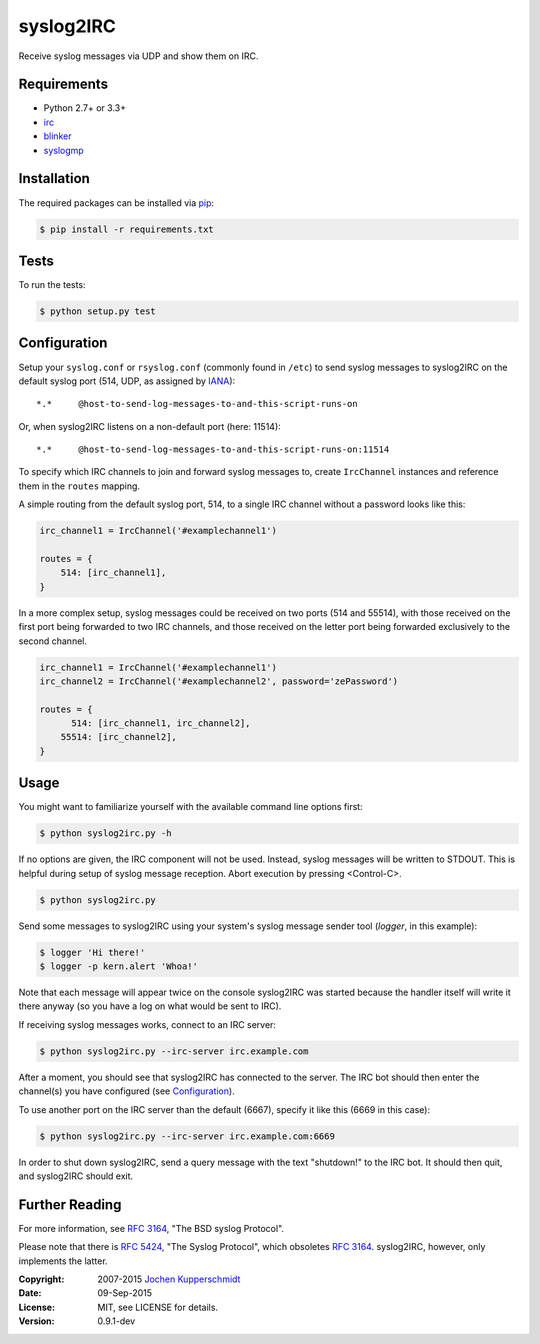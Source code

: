 syslog2IRC
==========

Receive syslog messages via UDP and show them on IRC.


Requirements
------------

- Python 2.7+ or 3.3+
- irc_
- blinker_
- syslogmp_


Installation
------------

The required packages can be installed via pip_:

.. code:: sh

    $ pip install -r requirements.txt


Tests
-----

To run the tests:

.. code:: sh

    $ python setup.py test


Configuration
-------------

Setup your ``syslog.conf`` or ``rsyslog.conf`` (commonly found in
``/etc``) to send syslog messages to syslog2IRC on the default syslog
port (514, UDP, as assigned by IANA_)::

    *.*     @host-to-send-log-messages-to-and-this-script-runs-on

Or, when syslog2IRC listens on a non-default port (here: 11514)::

    *.*     @host-to-send-log-messages-to-and-this-script-runs-on:11514

To specify which IRC channels to join and forward syslog messages to,
create ``IrcChannel`` instances and reference them in the ``routes``
mapping.

A simple routing from the default syslog port, 514, to a single IRC
channel without a password looks like this:

.. code:: python

    irc_channel1 = IrcChannel('#examplechannel1')

    routes = {
        514: [irc_channel1],
    }

In a more complex setup, syslog messages could be received on two ports
(514 and 55514), with those received on the first port being forwarded
to two IRC channels, and those received on the letter port being
forwarded exclusively to the second channel.

.. code:: python

    irc_channel1 = IrcChannel('#examplechannel1')
    irc_channel2 = IrcChannel('#examplechannel2', password='zePassword')

    routes = {
          514: [irc_channel1, irc_channel2],
        55514: [irc_channel2],
    }


Usage
-----

You might want to familiarize yourself with the available command line
options first:

.. code:: sh

    $ python syslog2irc.py -h

If no options are given, the IRC component will not be used. Instead,
syslog messages will be written to STDOUT. This is helpful during setup
of syslog message reception. Abort execution by pressing <Control-C>.

.. code:: sh

    $ python syslog2irc.py

Send some messages to syslog2IRC using your system's syslog message
sender tool (`logger`, in this example):

.. code:: sh

    $ logger 'Hi there!'
    $ logger -p kern.alert 'Whoa!'

Note that each message will appear twice on the console syslog2IRC was
started because the handler itself will write it there anyway (so you
have a log on what would be sent to IRC).

If receiving syslog messages works, connect to an IRC server:

.. code:: sh

    $ python syslog2irc.py --irc-server irc.example.com

After a moment, you should see that syslog2IRC has connected to the
server. The IRC bot should then enter the channel(s) you have configured
(see Configuration_).

To use another port on the IRC server than the default (6667), specify
it like this (6669 in this case):

.. code:: sh

    $ python syslog2irc.py --irc-server irc.example.com:6669

In order to shut down syslog2IRC, send a query message with the text
"shutdown!" to the IRC bot. It should then quit, and syslog2IRC should
exit.


Further Reading
---------------

For more information, see `RFC 3164`_, "The BSD syslog Protocol".

Please note that there is `RFC 5424`_, "The Syslog Protocol", which
obsoletes `RFC 3164`_. syslog2IRC, however, only implements the latter.


.. _irc:      https://bitbucket.org/jaraco/irc
.. _blinker:  http://pythonhosted.org/blinker/
.. _syslogmp: http://homework.nwsnet.de/releases/76d6/#syslogmp
.. _pip:      http://www.pip-installer.org/
.. _IANA:     http://www.iana.org/
.. _RFC 3164: http://tools.ietf.org/html/rfc3164
.. _RFC 5424: http://tools.ietf.org/html/rfc5424


:Copyright: 2007-2015 `Jochen Kupperschmidt <http://homework.nwsnet.de/>`_
:Date: 09-Sep-2015
:License: MIT, see LICENSE for details.
:Version: 0.9.1-dev
